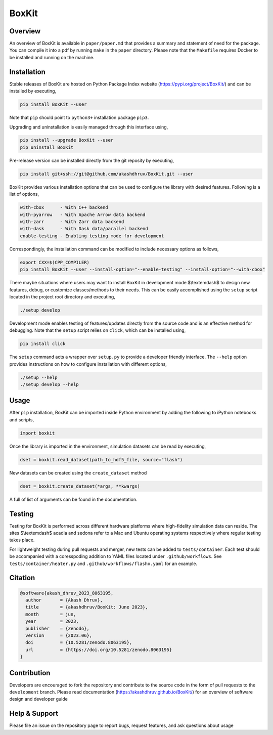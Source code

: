###############
 |icon| BoxKit
###############

|Code style: black|

|FlashX| |FlowX| |Minimal| |Publish| |Linting|

**********
 Overview
**********

An overview of BoxKit is available in ``paper/paper.md`` that provides a
summary and statement of need for the package. You can compile it into a
pdf by running ``make`` in the ``paper`` directory. Please note that the
``Makefile`` requires Docker to be installed and running on the machine.

**************
 Installation
**************

Stable releases of BoxKit are hosted on Python Package Index website
(https://pypi.org/project/BoxKit/) and can be installed by executing,

.. code::

   pip install BoxKit --user

Note that ``pip`` should point to ``python3+`` installation package
``pip3``.

Upgrading and uninstallation is easily managed through this interface
using,

.. code::

   pip install --upgrade BoxKit --user
   pip uninstall BoxKit

Pre-release version can be installed directly from the git reposity by
executing,

.. code::

   pip install git+ssh://git@github.com/akashdhruv/BoxKit.git --user

BoxKit provides various installation options that can be used to
configure the library with desired features. Following is a list of
options,

.. code::

   with-cbox      - With C++ backend
   with-pyarrow   - With Apache Arrow data backend
   with-zarr      - With Zarr data backend
   with-dask      - With Dask data/parallel backend
   enable-testing - Enabling testing mode for development

Correspondingly, the installation command can be modified to include
necessary options as follows,

.. code::

   export CXX=$(CPP_COMPILER)
   pip install BoxKit --user --install-option="--enable-testing" --install-option="--with-cbox"

There maybe situations where users may want to install BoxKit in
development mode $\\textemdash$ to design new features, debug, or
customize classes/methods to their needs. This can be easily
accomplished using the ``setup`` script located in the project root
directory and executing,

.. code::

   ./setup develop

Development mode enables testing of features/updates directly from the
source code and is an effective method for debugging. Note that the
``setup`` script relies on ``click``, which can be installed using,

.. code::

   pip install click

The ``setup`` command acts a wrapper over ``setup.py`` to provide a
developer friendly interface. The ``--help`` option provides
instructions on how to configure installation with different options,

.. code::

   ./setup --help
   ./setup develop --help

*******
 Usage
*******

After ``pip`` installation, BoxKit can be imported inside Python
environment by adding the following to iPython notebooks and scripts,

.. code:: python

   import boxkit

Once the library is imported in the environment, simulation datasets can
be read by executing,

.. code:: python

   dset = boxkit.read_dataset(path_to_hdf5_file, source="flash")

New datasets can be created using the ``create_dataset`` method

.. code:: python

   dset = boxkit.create_dataset(*args, **kwargs)

A full of list of arguments can be found in the documentation.

*********
 Testing
*********

Testing for BoxKit is performed across different hardware platforms
where high-fidelity simulation data can reside. The sites $\\textemdash$
acadia and sedona refer to a Mac and Ubuntu operating systems
respectively where regular testing takes place.

For lightweight testing during pull requests and merger, new tests can
be added to ``tests/container``. Each test should be accompanied with a
coresspoding addition to YAML files located under ``.github/workflows``.
See ``tests/container/heater.py`` and ``.github/workflows/flashx.yaml``
for an example.

**********
 Citation
**********

.. code::

   @software{akash_dhruv_2023_8063195,
     author       = {Akash Dhruv},
     title        = {akashdhruv/BoxKit: June 2023},
     month        = jun,
     year         = 2023,
     publisher    = {Zenodo},
     version      = {2023.06},
     doi          = {10.5281/zenodo.8063195},
     url          = {https://doi.org/10.5281/zenodo.8063195}
   }

**************
 Contribution
**************

Developers are encouraged to fork the repository and contribute to the
source code in the form of pull requests to the ``development`` branch.
Please read documentation (https://akashdhruv.github.io/BoxKit/) for an
overview of software design and developer guide

****************
 Help & Support
****************

Please file an issue on the repository page to report bugs, request
features, and ask questions about usage

.. |Code style: black| image:: https://img.shields.io/badge/code%20style-black-000000.svg
   :target: https://github.com/psf/black

.. |FlashX| image:: https://github.com/akashdhruv/BoxKit/workflows/FlashX/badge.svg

.. |FlowX| image:: https://github.com/akashdhruv/BoxKit/workflows/FlowX/badge.svg

.. |Minimal| image:: https://github.com/akashdhruv/BoxKit/workflows/Minimal/badge.svg

.. |Publish| image:: https://github.com/akashdhruv/BoxKit/workflows/Publish/badge.svg

.. |Linting| image:: https://github.com/akashdhruv/BoxKit/workflows/Linting/badge.svg

.. |icon| image:: ./media/icon.svg
   :width: 30
